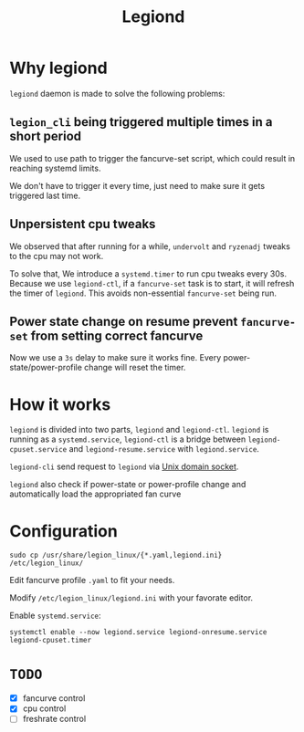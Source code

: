 #+title: Legiond
* Why legiond
~legiond~ daemon is made to solve the following problems:
** ~legion_cli~ being triggered multiple times in a short period
We used to use path to trigger the fancurve-set script,
which could result in reaching systemd limits.

We don't have to trigger it every time, just need to make sure it gets triggered last time.
** Unpersistent cpu tweaks
We observed that after running for a while, ~undervolt~ and ~ryzenadj~ tweaks to the cpu may not work.

To solve that, We introduce a ~systemd.timer~ to run cpu tweaks every 30s.
Because we use ~legiond-ctl~, if a ~fancurve-set~ task is to start, it will refresh the timer of ~legiond~.
This avoids non-essential ~fancurve-set~ being run.
** Power state change on resume prevent ~fancurve-set~ from setting correct fancurve
Now we use a ~3s~ delay to make sure it works fine.
Every power-state/power-profile change will reset the timer.
* How it works
~legiond~ is divided into two parts, ~legiond~ and ~legiond-ctl~.
~legiond~ is running as a ~systemd.service~, ~legiond-ctl~ is a bridge between ~legiond-cpuset.service~ and ~legiond-resume.service~ with ~legiond.service~.

~legiond-cli~ send request to ~legiond~ via [[https://en.wikipedia.org/wiki/Unix_domain_socket][Unix domain socket]].

~legiond~ also check if power-state or power-profile change and automatically load the appropriated fan curve

* Configuration
#+begin_src shell
sudo cp /usr/share/legion_linux/{*.yaml,legiond.ini} /etc/legion_linux/
#+end_src

Edit fancurve profile ~.yaml~ to fit your needs.

Modify ~/etc/legion_linux/legiond.ini~ with your favorate editor.

Enable ~systemd.service~:
#+begin_src shell
systemctl enable --now legiond.service legiond-onresume.service legiond-cpuset.timer
#+end_src
* ~TODO~
- [X] fancurve control
- [X] cpu control
- [ ] freshrate control
